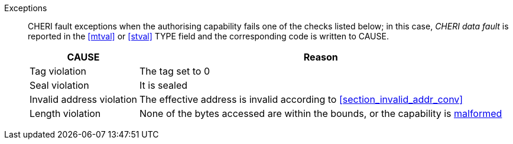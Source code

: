 Exceptions::
CHERI fault exceptions when the authorising capability fails one of the checks
listed below; in this case, _CHERI data fault_ is reported in the <<mtval>> or
<<stval>> TYPE field and the corresponding code is written to CAUSE.
+
ifdef::cbo_inval[]
The CBIE bit in <<menvcfg>> and <<senvcfg>> indicates whether
CBO.INVAL performs cache block flushes instead of
invalidations for less privileged modes. The instruction checks shown in the
table below remain unchanged regardless of the value of CBIE and the privilege
mode.

NOTE: Invalidating a cache block can re-expose capabilities previously stored
to it after the most recent flush, not just secret values. As such, CBO.INVAL
has stricter checks on its use than CBO.FLUSH, and should only be made available to,
and used by, sufficiently-trusted software. Untrusted software should use CBO.FLUSH
instead.

endif::[]

[%autowidth,options=header,align=center]
|==============================================================================
| CAUSE                 | Reason
| Tag violation         | The tag set to 0
| Seal violation        | It is sealed

ifdef::cbo_clean_flush[]
| Permission violation  | It does not grant <<w_perm>> and <<r_perm>>, or the AP field could not have been produced by <<ACPERM>>
endif::cbo_clean_flush[]

ifdef::cbo_inval[]
| Permission violation  | It does not grant <<w_perm>>, <<r_perm>> or <<asr_perm>>, or the AP field could not have been produced by <<ACPERM>>
endif::[]
| Invalid address violation  | The effective address is invalid according to xref:section_invalid_addr_conv[xrefstyle=short]
| Length violation      | None of the bytes accessed are within the bounds, or the capability is <<section_cap_malformed,malformed>>

|==============================================================================


:!cbo_clean_flush:
:!cbo_inval:
